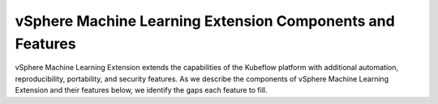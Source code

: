 ===================================================
vSphere Machine Learning Extension Components and Features
===================================================

vSphere Machine Learning Extension extends the capabilities of the Kubeflow platform with additional automation, reproducibility, portability, and security features. As we describe the components of vSphere Machine Learning Extension and their features below, we identify the gaps each feature to fill.
